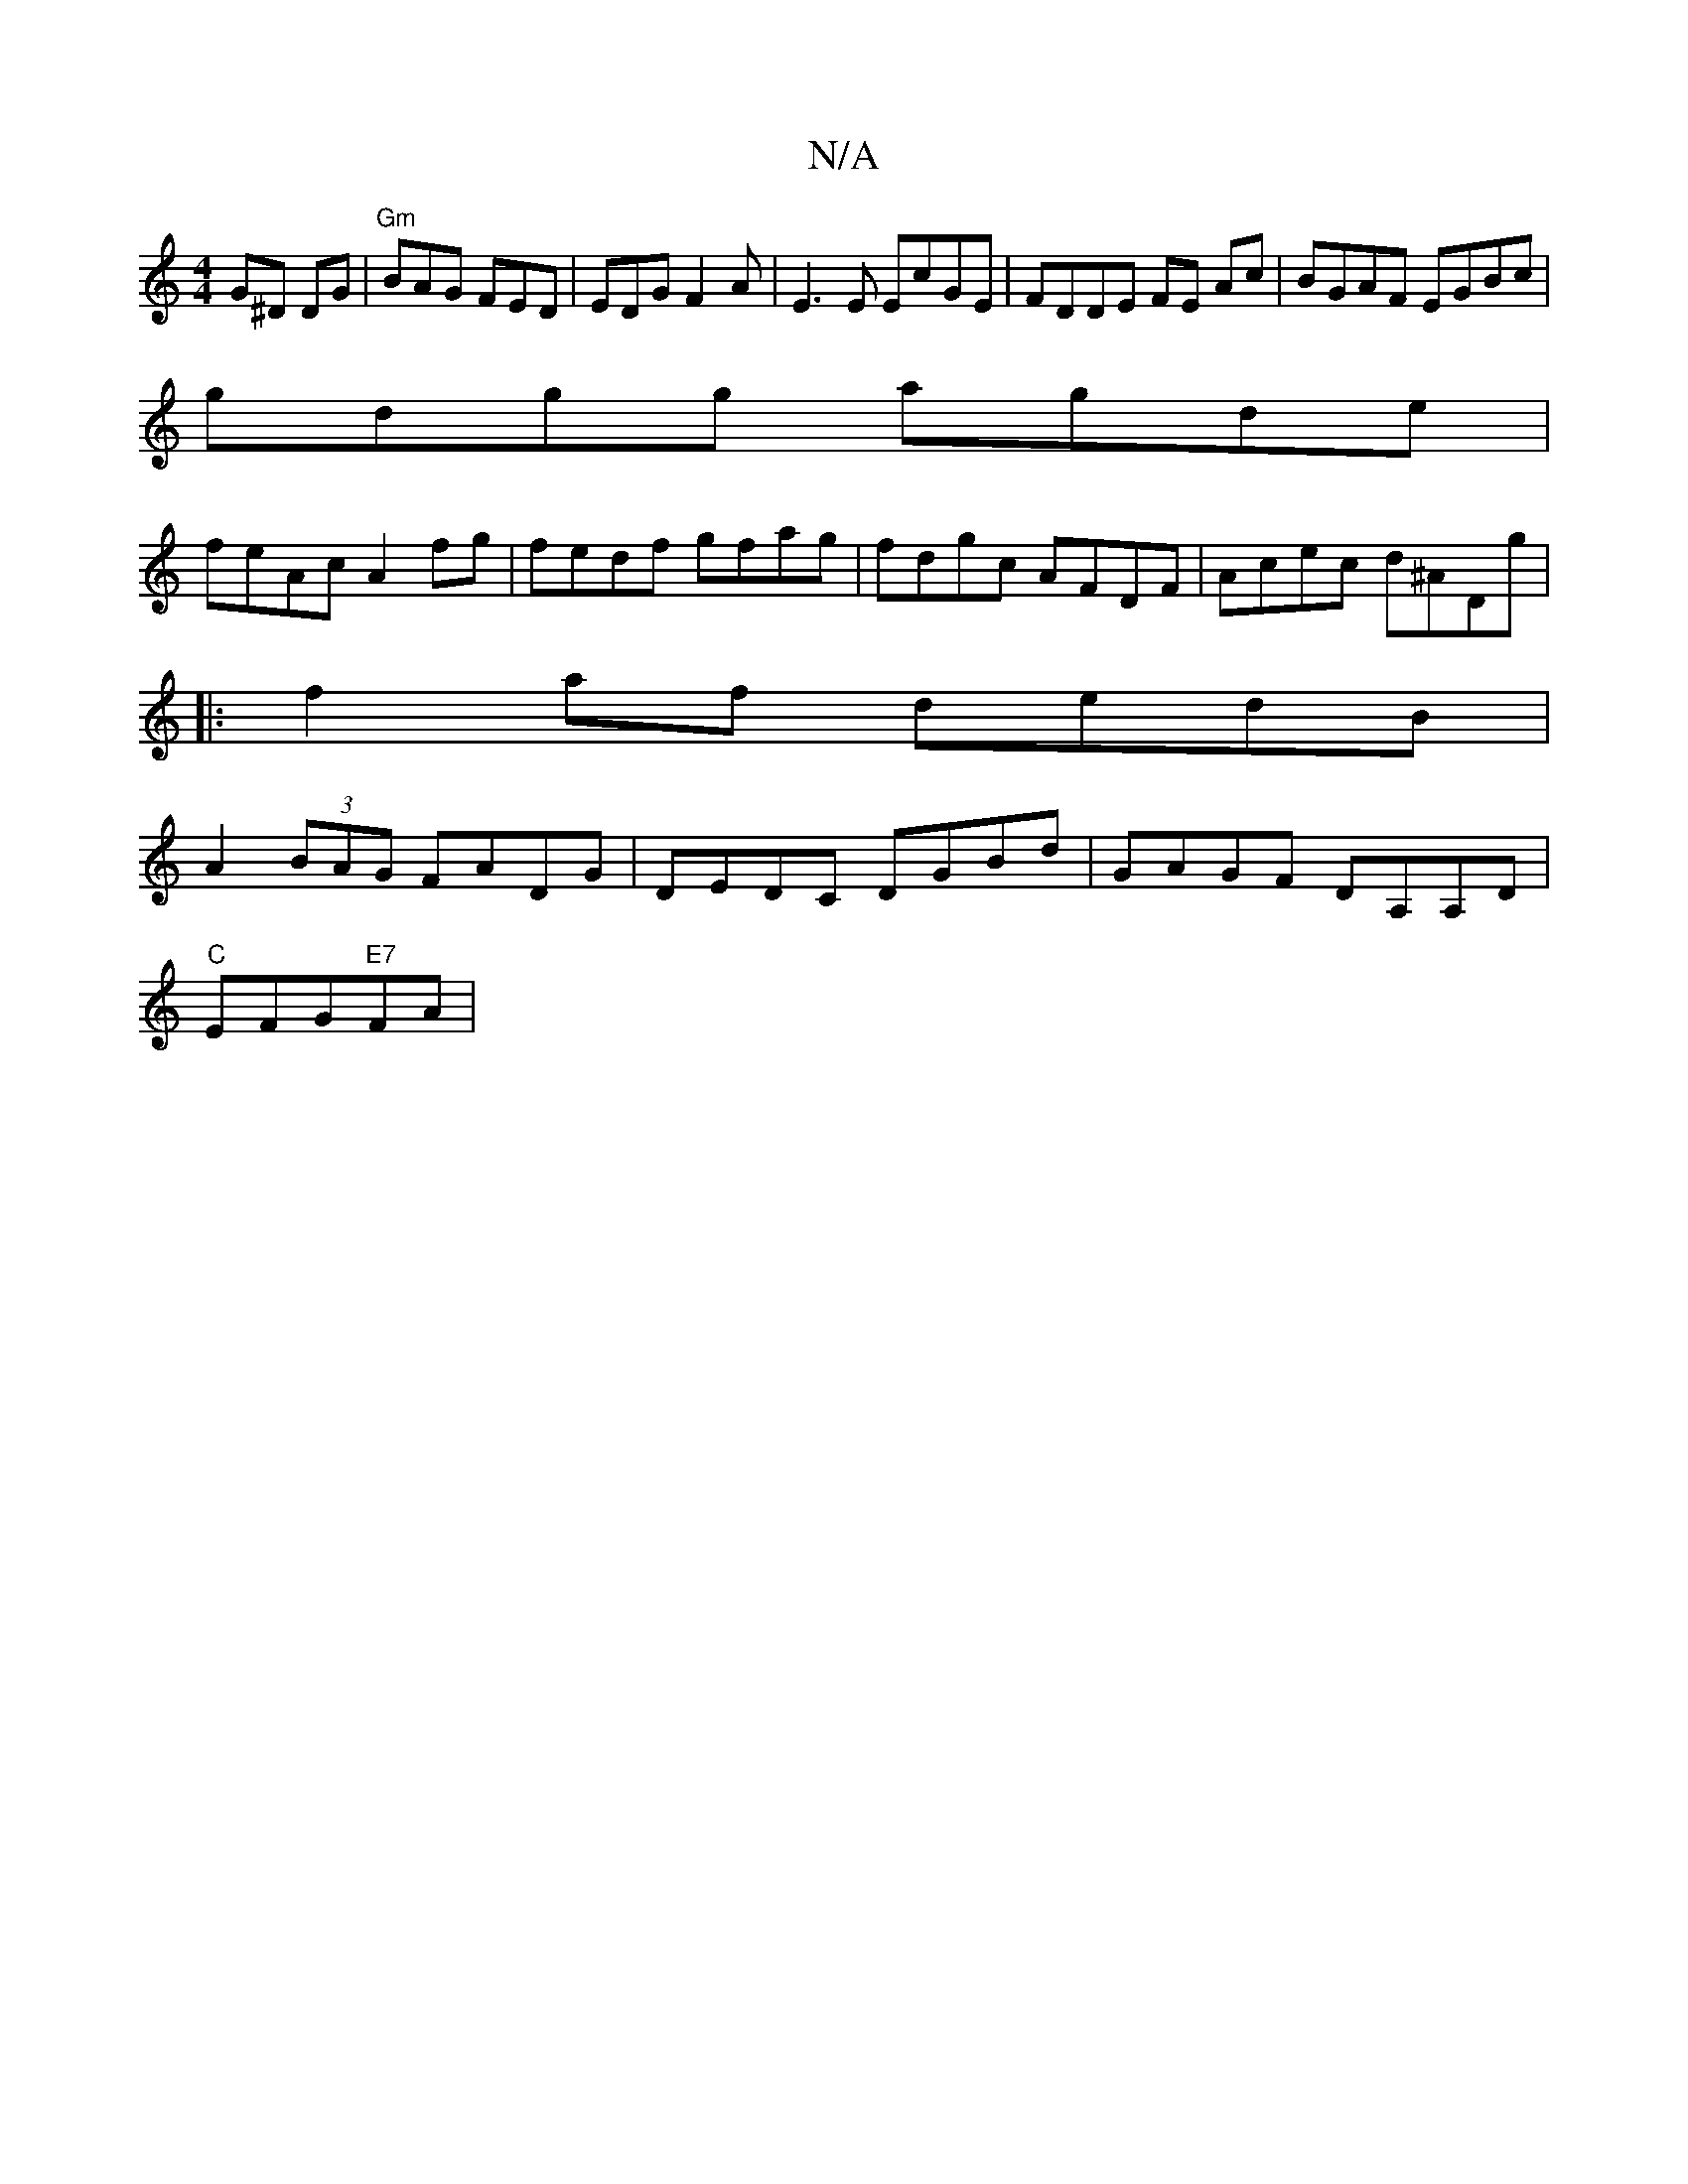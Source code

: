 X:1
T:N/A
M:4/4
R:N/A
K:Cmajor
G^D DG | "Gm"BAG FED | EDG F2A|E3E EcGE|FDDE FE Ac|BGAF EGBc|
gdgg agde|
feAc A2fg|fedf gfag|fdgc AFDF|Acec d^ADg|
|:f2af dedB|
A2 (3BAG FADG|DEDC DGBd|GAGF DA,A,D|
M:6/G#G) G FEA|
"C"EFG"E7"FA | "Em"